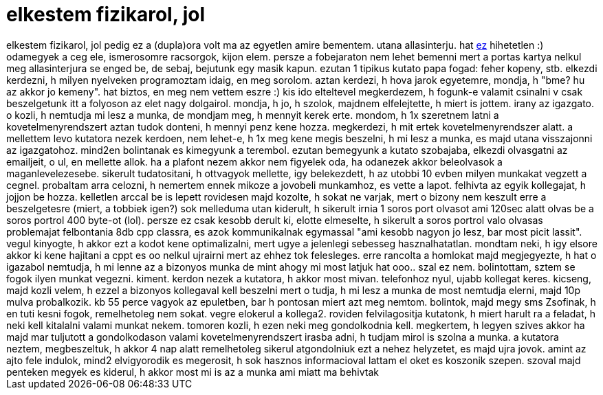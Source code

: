 = elkestem fizikarol, jol

:slug: elkestem_fizikarol_jol
:category: munka
:tags: hu
:date: 2006-09-25T23:45:23Z
++++
elkestem fizikarol, jol pedig ez a (dupla)ora volt ma az egyetlen amire bementem. utana allasinterju. hat <a href="http://www.gammatech.hu/" target="_self">ez</a> hihetetlen :) odamegyek a ceg ele, ismerosomre racsorgok, kijon elem. persze a fobejaraton nem lehet bemenni mert a portas kartya nelkul meg allasinterjura se enged be, de sebaj, bejutunk egy masik kapun. ezutan 1 tipikus kutato papa fogad: feher kopeny, stb. elkezdi kerdezni, h milyen nyelveken programoztam idaig, en meg sorolom. aztan kerdezi, h hova jarok egyetemre, mondja, h "bme? hu az akkor jo kemeny". hat biztos, en meg nem vettem eszre :) kis ido elteltevel megkerdezem, h fogunk-e valamit csinalni v csak beszelgetunk itt a folyoson az elet nagy dolgairol. mondja, h jo, h szolok, majdnem elfelejtette, h miert is jottem. irany az igazgato. o kozli, h nemtudja mi lesz a munka, de mondjam meg, h mennyit kerek erte. mondom, h 1x szeretnem latni a kovetelmenyrendszert aztan tudok donteni, h mennyi penz kene hozza. megkerdezi, h mit ertek kovetelmenyrendszer alatt. a mellettem levo kutatora nezek kerdoen, nem lehet-e, h 1x meg kene megis beszelni, h mi lesz a munka, es majd utana visszajonni az igazgatohoz. mind2en bolintanak es kimegyunk a terembol. ezutan bemegyunk a kutato szobajaba, elkezdi olvasgatni az emailjeit, o ul, en mellette allok. ha a plafont nezem akkor nem figyelek oda, ha odanezek akkor beleolvasok a maganlevelezesebe. sikerult tudatositani, h ottvagyok mellette, igy belekezdett, h az utobbi 10 evben milyen munkakat vegzett a cegnel. probaltam arra celozni, h nemertem ennek mikoze a jovobeli munkamhoz, es vette a lapot. felhivta az egyik kollegajat, h jojjon be hozza. kelletlen arccal be is lepett rovidesen majd kozolte, h sokat ne varjak, mert o bizony nem keszult erre a beszelgetesre (miert, a tobbiek igen?) sok melleduma utan kiderult, h sikerult irnia 1 soros port olvasot ami 120sec alatt olvas be a soros portrol 400 byte-ot (lol). persze ez csak kesobb derult ki, elotte elmeselte, h sikerult a soros portrol valo olvasas problemajat felbontania 8db cpp   classra, es azok kommunikalnak egymassal "ami kesobb nagyon jo lesz, bar most picit lassit". vegul kinyogte, h akkor ezt a kodot kene optimalizalni, mert ugye a jelenlegi sebesseg hasznalhatatlan. mondtam neki, h igy elsore akkor ki kene hajitani a cppt es oo nelkul ujrairni mert az ehhez tok felesleges. erre rancolta a homlokat majd megjegyezte, h hat o igazabol nemtudja, h mi lenne az a bizonyos munka de mint ahogy mi most latjuk hat ooo.. szal ez nem. bolintottam, sztem se fogok ilyen munkat vegezni. kiment. kerdon nezek a kutatora, h akkor most mivan. telefonhoz nyul, ujabb kollegat keres. kicseng, majd kozli velem, h ezzel a bizonyos kollegaval kell beszelni mert o tudja, h mi lesz a munka de most nemtudja elerni, majd 10p mulva probalkozik. kb 55 perce vagyok az epuletben, bar h pontosan miert azt meg nemtom. bolintok, majd megy sms Zsofinak, h en tuti kesni fogok, remelhetoleg nem sokat. vegre elokerul a kollega2. roviden felvilagositja kutatonk, h miert harult ra a feladat, h neki kell kitalalni valami munkat nekem. tomoren kozli, h ezen neki meg gondolkodnia kell. megkertem, h legyen szives akkor ha majd mar tuljutott a gondolkodason valami kovetelmenyrendszert irasba adni, h tudjam mirol is szolna a munka. a kutatora neztem, megbeszeltuk, h akkor 4 nap alatt remelhetoleg sikerul atgondolniuk ezt a nehez helyzetet, es majd ujra jovok. amint az ajto fele indulok, mind2 elvigyorodik es megerosit, h sok hasznos informacioval lattam el oket es koszonik szepen. szoval majd penteken megyek es kiderul, h akkor most mi is az a munka ami miatt ma behivtak
++++
